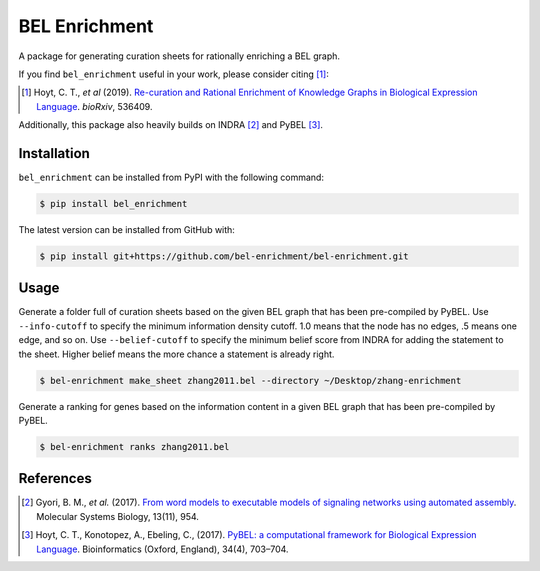BEL Enrichment |build|
======================
A package for generating curation sheets for rationally enriching a BEL graph.

If you find ``bel_enrichment`` useful in your work, please consider citing [1]_:

.. [1] Hoyt, C. T., *et al* (2019). `Re-curation and Rational Enrichment of Knowledge Graphs in
       Biological Expression Language <https://doi.org/10.1101/536409>`_. *bioRxiv*, 536409.

Additionally, this package also heavily builds on INDRA [2]_ and PyBEL [3]_.

Installation |pypi_version| |python_versions| |pypi_license|
------------------------------------------------------------
``bel_enrichment`` can be installed from PyPI with the following command:

.. code-block:: bash

   $ pip install bel_enrichment

The latest version can be installed from GitHub with:

.. code-block:: bash

   $ pip install git+https://github.com/bel-enrichment/bel-enrichment.git

Usage
-----
Generate a folder full of curation sheets based on the given BEL graph that has been pre-compiled by PyBEL.
Use ``--info-cutoff`` to specify the minimum information density cutoff. 1.0 means that the node has no edges, .5 means
one edge, and so on. Use ``--belief-cutoff`` to specify the minimum belief score from INDRA for adding the statement
to the sheet. Higher belief means the more chance a statement is already right.

.. code-block:: bash

   $ bel-enrichment make_sheet zhang2011.bel --directory ~/Desktop/zhang-enrichment

Generate a ranking for genes based on the information content in a given BEL graph that has been pre-compiled by PyBEL.

.. code-block:: bash

   $ bel-enrichment ranks zhang2011.bel

References
----------
.. [2] Gyori, B. M., *et al.* (2017). `From word models to executable models of signaling networks using automated
       assembly <https://doi.org/10.15252/msb.20177651>`_. Molecular Systems Biology, 13(11), 954.
.. [3] Hoyt, C. T., Konotopez, A., Ebeling, C., (2017). `PyBEL: a computational framework for Biological Expression
       Language <https://doi.org/10.1093/bioinformatics/btx660>`_. Bioinformatics (Oxford, England), 34(4), 703–704.

.. |build| image:: https://travis-ci.com/bel-enrichment/bel-enrichment.svg?branch=master
    :target: https://travis-ci.com/bel-enrichment/bel-enrichment

.. |python_versions| image:: https://img.shields.io/pypi/pyversions/bel_enrichment.svg
    :alt: Stable Supported Python Versions

.. |pypi_version| image:: https://img.shields.io/pypi/v/bel_enrichment.svg
    :alt: Current version on PyPI

.. |pypi_license| image:: https://img.shields.io/pypi/l/bel_enrichment.svg
    :alt: License
